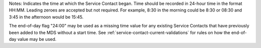 Notes: Indicates the time at which the Service Contact began. Time should be
recorded in 24-hour time in the format HH:MM. Leading zeroes are accepted but
not required. For example, 8:30 in the morning could be 8:30 or 08:30 and 3:45
in the afternoon would be 15:45.

The end-of-day flag "24:00" may be used as a missing time value for any
existing Service Contacts that have previously been added to the MDS without
a start time. See :ref:`service-contact-current-validations` for rules on
how the end-of-day value may be used.
